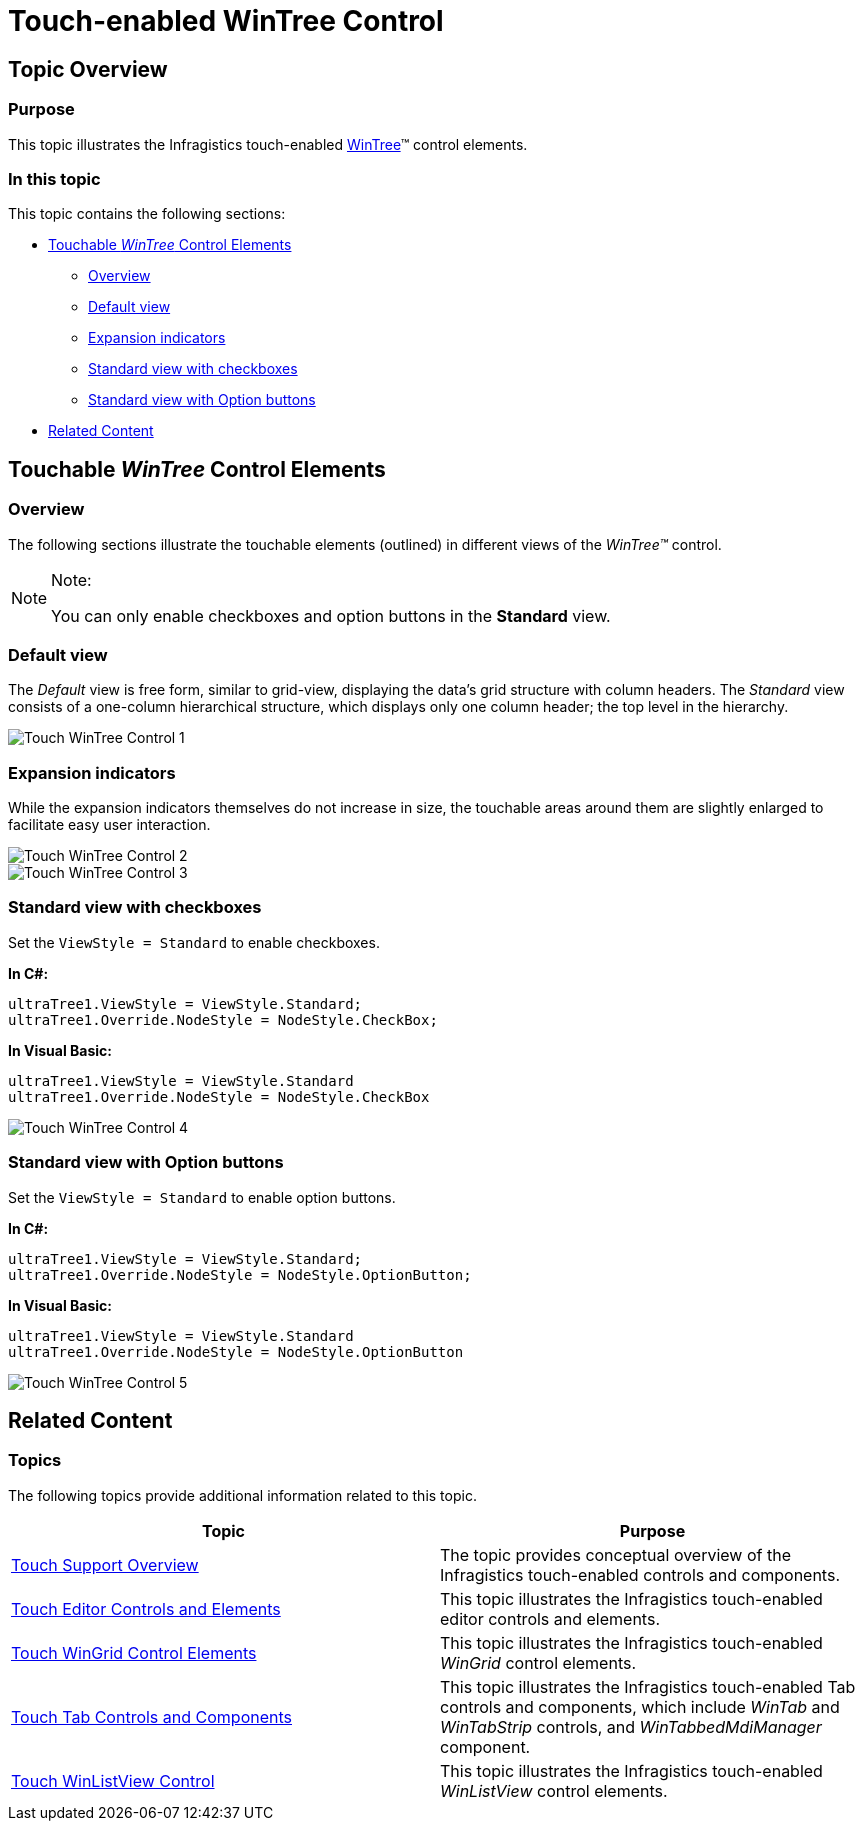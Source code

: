 ﻿////

|metadata|
{
    "name": "touch-enabled-wintree-control",
    "controlName": [],
    "tags": [],
    "guid": "a1b9879b-8484-483a-93c5-705f7d382582",  
    "buildFlags": [],
    "createdOn": "2013-01-10T21:58:35.2280459Z"
}
|metadata|
////

= Touch-enabled WinTree Control

== Topic Overview

=== Purpose

This topic illustrates the Infragistics touch-enabled link:{ApiPlatform}win.ultrawintree{ApiVersion}~infragistics.win.ultrawintree.ultratree_members.html[WinTree]™ control elements.

=== In this topic

This topic contains the following sections:

* <<_Ref344991627,Touchable  _WinTree_   Control Elements>>

** <<_Ref344991635,Overview>>
** <<_Ref344991643,Default view>>
** <<_Ref344991650,Expansion indicators>>
** <<_Ref344991662,Standard view with checkboxes>>
** <<_Ref344991673,Standard view with Option buttons>>

* <<_Ref342757647,Related Content>>

[[_Ref344991627]]
== Touchable  _WinTree_   Control Elements

[[_Ref344991635]]

=== Overview

The following sections illustrate the touchable elements (outlined) in different views of the  _WinTree™_   control.

.Note:
[NOTE]
====
You can only enable checkboxes and option buttons in the  *Standard*  view.
====

[[_Ref344991643]]

=== Default view

The  _Default_   view is free form, similar to grid-view, displaying the data’s grid structure with column headers. The  _Standard_   view consists of a one-column hierarchical structure, which displays only one column header; the top level in the hierarchy.

image::images/Touch_WinTree_Control_1.png[]

[[_Ref344991650]]

=== Expansion indicators

While the expansion indicators themselves do not increase in size, the touchable areas around them are slightly enlarged to facilitate easy user interaction.

image::images/Touch_WinTree_Control_2.png[]

image::images/Touch_WinTree_Control_3.png[]

[[_Ref344991662]]

=== Standard view with checkboxes

Set the `ViewStyle = Standard` to enable checkboxes.

*In C#:*

[source,csharp]
----
ultraTree1.ViewStyle = ViewStyle.Standard;
ultraTree1.Override.NodeStyle = NodeStyle.CheckBox;
----

*In Visual Basic:*

[source,vb]
----
ultraTree1.ViewStyle = ViewStyle.Standard
ultraTree1.Override.NodeStyle = NodeStyle.CheckBox
----

image::images/Touch_WinTree_Control_4.png[]

[[_Ref344991673]]

=== Standard view with Option buttons

Set the `ViewStyle = Standard` to enable option buttons.

*In C#:*

[source,csharp]
----
ultraTree1.ViewStyle = ViewStyle.Standard;
ultraTree1.Override.NodeStyle = NodeStyle.OptionButton;
----

*In Visual Basic:*

[source,vb]
----
ultraTree1.ViewStyle = ViewStyle.Standard
ultraTree1.Override.NodeStyle = NodeStyle.OptionButton
----

image::images/Touch_WinTree_Control_5.png[]

[[_Ref342757647]]
== Related Content

=== Topics

The following topics provide additional information related to this topic.

[options="header", cols="a,a"]
|====
|Topic|Purpose

| link:wintouchprovider-overview.html[Touch Support Overview]
|The topic provides conceptual overview of the Infragistics touch-enabled controls and components.

| link:touch-enabled-editor-controls.html[Touch Editor Controls and Elements]
|This topic illustrates the Infragistics touch-enabled editor controls and elements.

| link:touch-enabled-wingrid-control-elements.html[Touch WinGrid Control Elements]
|This topic illustrates the Infragistics touch-enabled _WinGrid_ control elements.

| link:touch-enabled-tab-controls.html[Touch Tab Controls and Components]
|This topic illustrates the Infragistics touch-enabled Tab controls and components, which include _WinTab_ and _WinTabStrip_ controls, and _WinTabbedMdiManager_ component.

| link:touch-enabled-winlistview-control.html[Touch WinListView Control]
|This topic illustrates the Infragistics touch-enabled _WinListView_ control elements.

|====